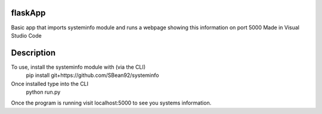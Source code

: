 ========
flaskApp
========

Basic app that imports systeminfo module and runs a webpage showing this information on port 5000
Made in Visual Studio Code

===========
Description
===========
To use, install the systeminfo module with (via the CLI)
    pip install git+https://github.com/SBean92/systeminfo
Once installed type into the CLI
    python run.py
Once the program is running visit localhost:5000 to see you systems information.